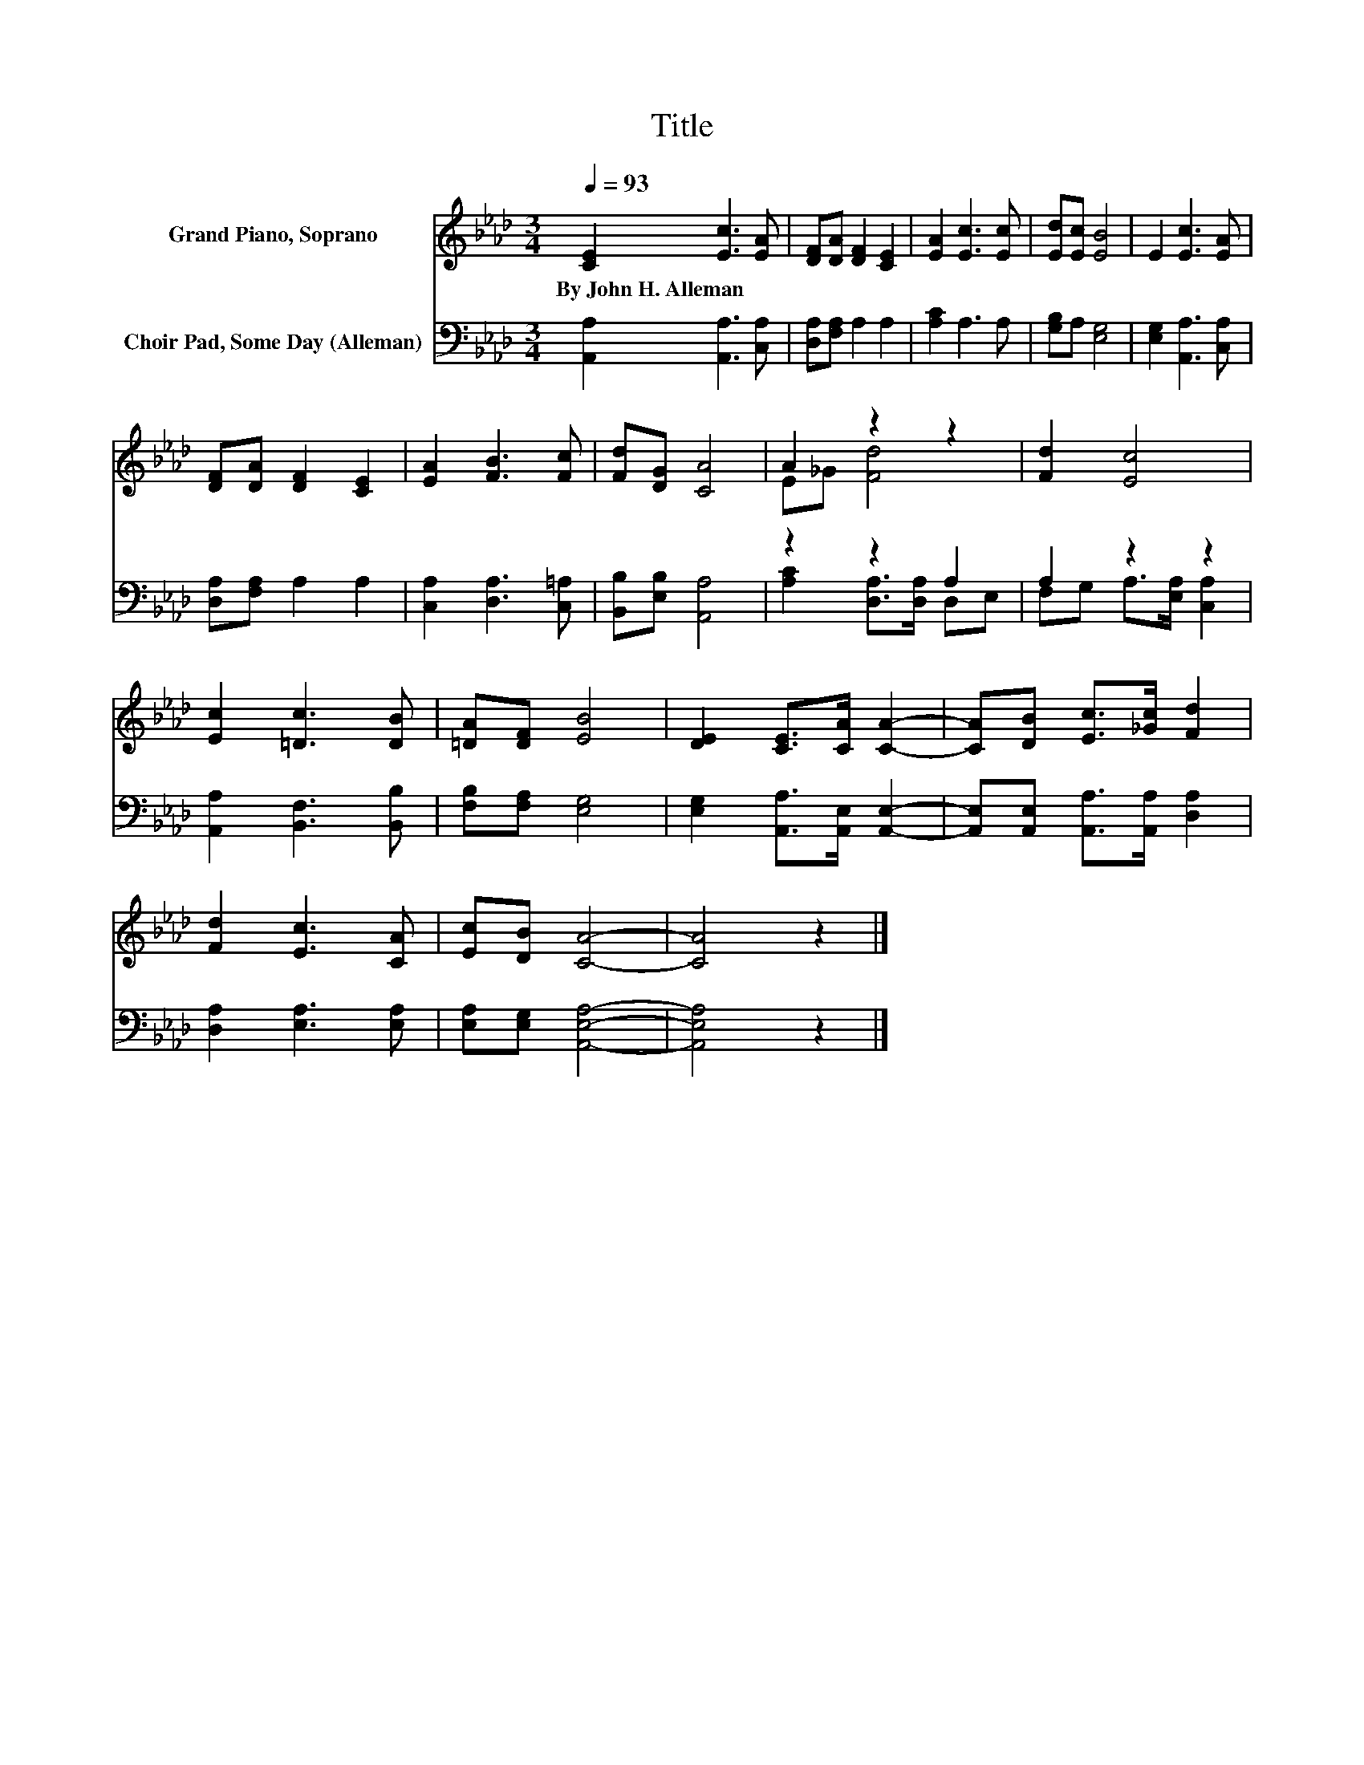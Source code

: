 X:1
T:Title
%%score ( 1 2 ) ( 3 4 )
L:1/8
Q:1/4=93
M:3/4
K:Ab
V:1 treble nm="Grand Piano, Soprano"
V:2 treble 
V:3 bass nm="Choir Pad, Some Day (Alleman)"
V:4 bass 
V:1
 [CE]2 [Ec]3 [EA] | [DF][DA] [DF]2 [CE]2 | [EA]2 [Ec]3 [Ec] | [Ed][Ec] [EB]4 | E2 [Ec]3 [EA] | %5
w: By~John~H.~Alleman * *|||||
 [DF][DA] [DF]2 [CE]2 | [EA]2 [FB]3 [Fc] | [Fd][DG] [CA]4 | A2 z2 z2 | [Fd]2 [Ec]4 | %10
w: |||||
 [Ec]2 [=Dc]3 [DB] | [=DA][DF] [EB]4 | [DE]2 [CE]>[CA] [CA]2- | [CA][DB] [Ec]>[_Gc] [Fd]2 | %14
w: ||||
 [Fd]2 [Ec]3 [CA] | [Ec][DB] [CA]4- | [CA]4 z2 |] %17
w: |||
V:2
 x6 | x6 | x6 | x6 | x6 | x6 | x6 | x6 | E_G [Fd]4 | x6 | x6 | x6 | x6 | x6 | x6 | x6 | x6 |] %17
V:3
 [A,,A,]2 [A,,A,]3 [C,A,] | [D,A,][F,A,] A,2 A,2 | [A,C]2 A,3 A, | [G,B,]A, [E,G,]4 | %4
 [E,G,]2 [A,,A,]3 [C,A,] | [D,A,][F,A,] A,2 A,2 | [C,A,]2 [D,A,]3 [C,=A,] | %7
 [B,,B,][E,B,] [A,,A,]4 | z2 z2 A,2 | A,2 z2 z2 | [A,,A,]2 [B,,F,]3 [B,,B,] | %11
 [F,B,][F,A,] [E,G,]4 | [E,G,]2 [A,,A,]>[A,,E,] [A,,E,]2- | %13
 [A,,E,][A,,E,] [A,,A,]>[A,,A,] [D,A,]2 | [D,A,]2 [E,A,]3 [E,A,] | [E,A,][E,G,] [A,,E,A,]4- | %16
 [A,,E,A,]4 z2 |] %17
V:4
 x6 | x6 | x6 | x6 | x6 | x6 | x6 | x6 | [A,C]2 [D,A,]>[D,A,] D,E, | F,G, A,>[E,A,] [C,A,]2 | x6 | %11
 x6 | x6 | x6 | x6 | x6 | x6 |] %17


